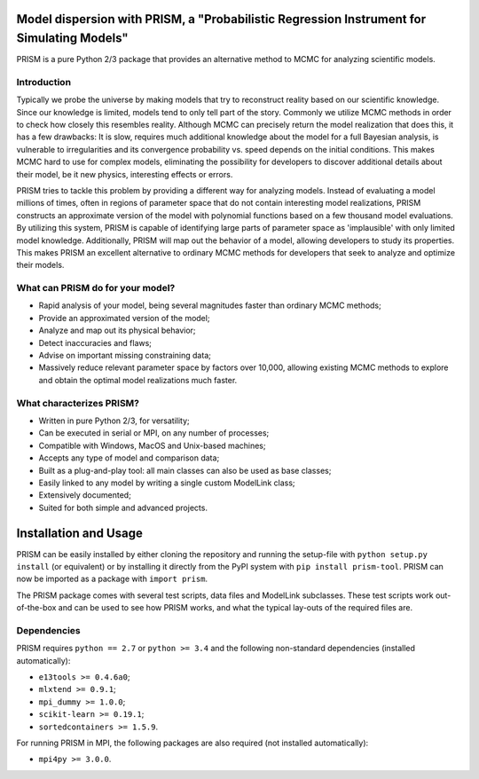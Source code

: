 |PyPI| |Python| |License| |Travis| |AppVeyor| |Coverage|

Model dispersion with PRISM, a "Probabilistic Regression Instrument for Simulating Models"
==========================================================================================
PRISM is a pure Python 2/3 package that provides an alternative method to MCMC for analyzing scientific models.

Introduction
------------
Typically we probe the universe by making models that try to reconstruct reality based on our scientific knowledge.
Since our knowledge is limited, models tend to only tell part of the story.
Commonly we utilize MCMC methods in order to check how closely this resembles reality.
Although MCMC can precisely return the model realization that does this, it has a few drawbacks: It is slow, requires much additional knowledge about the model for a full Bayesian analysis, is vulnerable to irregularities and its convergence probability vs. speed depends on the initial conditions.
This makes MCMC hard to use for complex models, eliminating the possibility for developers to discover additional details about their model, be it new physics, interesting effects or errors.

PRISM tries to tackle this problem by providing a different way for analyzing models.
Instead of evaluating a model millions of times, often in regions of parameter space that do not contain interesting model realizations, PRISM constructs an approximate version of the model with polynomial functions based on a few thousand model evaluations.
By utilizing this system, PRISM is capable of identifying large parts of parameter space as 'implausible' with only limited model knowledge.
Additionally, PRISM will map out the behavior of a model, allowing developers to study its properties.
This makes PRISM an excellent alternative to ordinary MCMC methods for developers that seek to analyze and optimize their models.

What can PRISM do for your model?
---------------------------------
- Rapid analysis of your model, being several magnitudes faster than ordinary MCMC methods;
- Provide an approximated version of the model;
- Analyze and map out its physical behavior;
- Detect inaccuracies and flaws;
- Advise on important missing constraining data;
- Massively reduce relevant parameter space by factors over 10,000, allowing existing MCMC methods to explore and obtain the optimal model realizations much faster.

What characterizes PRISM?
-------------------------
- Written in pure Python 2/3, for versatility;
- Can be executed in serial or MPI, on any number of processes;
- Compatible with Windows, MacOS and Unix-based machines;
- Accepts any type of model and comparison data;
- Built as a plug-and-play tool: all main classes can also be used as base classes;
- Easily linked to any model by writing a single custom ModelLink class;
- Extensively documented;
- Suited for both simple and advanced projects.


Installation and Usage
======================
PRISM can be easily installed by either cloning the repository and running the setup-file with ``python setup.py install`` (or equivalent) or by installing it directly from the PyPI system with ``pip install prism-tool``.
PRISM can now be imported as a package with ``import prism``.

The PRISM package comes with several test scripts, data files and ModelLink subclasses.
These test scripts work out-of-the-box and can be used to see how PRISM works, and what the typical lay-outs of the required files are.

Dependencies
------------
PRISM requires ``python == 2.7`` or ``python >= 3.4`` and the following non-standard dependencies (installed automatically):

- ``e13tools >= 0.4.6a0``;
- ``mlxtend >= 0.9.1``;
- ``mpi_dummy >= 1.0.0``;
- ``scikit-learn >= 0.19.1``;
- ``sortedcontainers >= 1.5.9``.

For running PRISM in MPI, the following packages are also required (not installed automatically):

- ``mpi4py >= 3.0.0``.


.. |PyPI| image:: https://img.shields.io/pypi/v/prism_tool.svg
   :target: https://pypi.python.org/pypi/prism_tool
   :alt: PyPI - Release
.. |Python| image:: https://img.shields.io/pypi/pyversions/prism_tool.svg
   :target: https://pypi.python.org/pypi/prism_tool
   :alt: PyPi - Python Versions
.. |License| image:: https://img.shields.io/pypi/l/prism_tool.svg?colorB=blue
   :target: https://github.com/1313e/PRISM/raw/master/LICENSE
   :alt: PyPi - License
.. |Travis| image:: https://img.shields.io/travis/com/1313e/PRISM/master.svg?logo=travis&label=Travis%20CI
   :target: https://travis-ci.com/1313e/PRISM
   :alt: Travis CI - Build Status
.. |AppVeyor| image:: https://img.shields.io/appveyor/ci/1313e/PRISM/master.svg?logo=appveyor&label=AppVeyor
   :target: https://ci.appveyor.com/project/1313e/PRISM
   :alt: AppVeyor - Build Status
.. |Coverage| image:: https://coveralls.io/repos/github/1313e/PRISM/badge.svg?branch=master
   :target: https://coveralls.io/github/1313e/PRISM?branch=master
   :alt: Coveralls - Coverage Status
